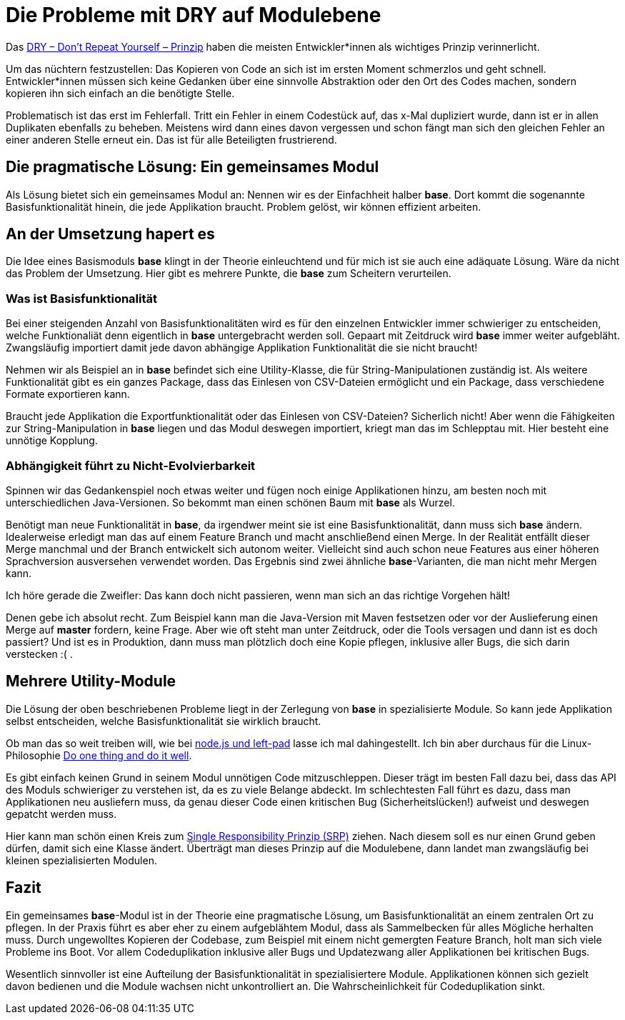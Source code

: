 = Die Probleme mit DRY auf Modulebene
:jbake-date: 2019-07-27
:jbake-author: JohannesDienst
:jbake-type: post
:jbake-status: published
:jbake-tags: buchreview

Das link:https://de.wikipedia.org/wiki/Don%E2%80%99t_repeat_yourself[DRY – Don't Repeat Yourself – Prinzip] haben die meisten
Entwickler*innen als wichtiges Prinzip verinnerlicht.

Um das nüchtern festzustellen: Das Kopieren von Code an sich ist im ersten Moment schmerzlos und geht schnell.
Entwickler*innen müssen sich keine Gedanken über eine sinnvolle Abstraktion oder den Ort des Codes machen, sondern kopieren ihn sich einfach an die benötigte Stelle.

Problematisch ist das erst im Fehlerfall. Tritt ein Fehler in einem Codestück auf, das x-Mal dupliziert wurde, dann ist er in allen Duplikaten ebenfalls
zu beheben. Meistens wird dann eines davon vergessen und schon fängt man sich den gleichen Fehler an einer anderen Stelle erneut ein. Das ist für alle
Beteiligten frustrierend.

== Die pragmatische Lösung: Ein gemeinsames Modul
Als Lösung bietet sich ein gemeinsames Modul an: Nennen wir es der Einfachheit halber *base*. Dort kommt die sogenannte Basisfunktionalität hinein,
die jede Applikation braucht. Problem gelöst, wir können effizient arbeiten.

== An der Umsetzung hapert es
Die Idee eines Basismoduls *base* klingt in der Theorie einleuchtend und für mich ist sie auch eine adäquate Lösung. Wäre da nicht das Problem der
Umsetzung. Hier gibt es mehrere Punkte, die **base** zum Scheitern verurteilen.

=== Was ist Basisfunktionalität
Bei einer steigenden Anzahl von Basisfunktionalitäten wird es für den einzelnen Entwickler immer schwieriger zu entscheiden, welche Funktionaliät
denn eigentlich in **base** untergebracht werden soll. Gepaart mit Zeitdruck wird *base* immer weiter aufgebläht. Zwangsläufig importiert damit
jede davon abhängige Applikation Funktionalität die sie nicht braucht!

Nehmen wir als Beispiel an in *base* befindet sich eine Utility-Klasse, die für String-Manipulationen zuständig ist. Als weitere Funktionalität
gibt es ein ganzes Package, dass das Einlesen von CSV-Dateien ermöglicht und ein Package, dass verschiedene Formate exportieren kann.

Braucht jede Applikation die Exportfunktionalität oder das Einlesen von CSV-Dateien? Sicherlich nicht! Aber wenn die Fähigkeiten zur
String-Manipulation in *base* liegen und das Modul deswegen importiert, kriegt man das im Schlepptau mit. Hier besteht eine unnötige Kopplung.

=== Abhängigkeit führt zu Nicht-Evolvierbarkeit
Spinnen wir das Gedankenspiel noch etwas weiter und fügen noch einige Applikationen hinzu, am besten noch mit unterschiedlichen Java-Versionen.
So bekommt man einen schönen Baum mit *base* als Wurzel.

Benötigt man neue Funktionalität in *base*, da irgendwer meint sie ist eine Basisfunktionalität, dann muss sich **base** ändern. Idealerweise
erledigt man das auf einem Feature Branch und macht anschließend einen Merge. In der Realität entfällt dieser Merge manchmal und der Branch
entwickelt sich autonom weiter. Vielleicht sind auch schon neue Features aus einer höheren Sprachversion ausversehen verwendet worden. Das
Ergebnis sind zwei ähnliche *base*-Varianten, die man nicht mehr Mergen kann.

Ich höre gerade die Zweifler: Das kann doch nicht passieren, wenn man sich an das richtige Vorgehen hält!

Denen gebe ich absolut recht. Zum Beispiel kann man die Java-Version mit Maven festsetzen oder vor der Auslieferung einen Merge auf *master*
fordern, keine Frage. Aber wie oft steht man unter Zeitdruck, oder die Tools versagen und dann ist es doch passiert?
Und ist es in Produktion, dann muss man plötzlich doch eine Kopie pflegen, inklusive aller Bugs, die sich darin verstecken :( .

== Mehrere Utility-Module
Die Lösung der oben beschriebenen Probleme liegt in der Zerlegung von *base* in spezialisierte Module. So kann jede Applikation
selbst entscheiden, welche Basisfunktionalität sie wirklich braucht.

Ob man das so weit treiben will, wie bei link:https://comlounge.net/npm-left-pad-javascript-markenstreit/[node.js und left-pad] lasse ich mal dahingestellt. Ich bin aber durchaus für die Linux-Philosophie link:https://en.wikipedia.org/wiki/Unix_philosophy#Do_One_Thing_and_Do_It_Well[Do one thing and do it well].

Es gibt einfach keinen Grund in seinem Modul unnötigen Code mitzuschleppen. Dieser trägt im besten Fall dazu bei, dass das API des Moduls
schwieriger zu verstehen ist, da es zu viele Belange abdeckt. Im schlechtesten Fall führt es dazu, dass man Applikationen neu ausliefern muss,
da genau dieser Code einen kritischen Bug (Sicherheitslücken!) aufweist und deswegen gepatcht werden muss.

Hier kann man schön einen Kreis zum link:http://clean-code-developer.de/weitere-infos/solid/[Single Responsibility Prinzip (SRP)] ziehen. Nach diesem soll es nur einen Grund geben dürfen, damit sich eine Klasse ändert. Überträgt man dieses Prinzip auf die Modulebene, dann landet man zwangsläufig bei kleinen spezialisierten Modulen.

== Fazit
Ein gemeinsames *base*-Modul ist in der Theorie eine pragmatische Lösung, um Basisfunktionalität an einem zentralen Ort zu pflegen.
In der Praxis führt es aber eher zu einem aufgeblähtem Modul, dass als Sammelbecken für alles Mögliche herhalten muss. Durch ungewolltes
Kopieren der Codebase, zum Beispiel mit einem nicht gemergten Feature Branch, holt man sich viele Probleme ins Boot. Vor allem
Codeduplikation inklusive aller Bugs und Updatezwang aller Applikationen bei kritischen Bugs.

Wesentlich sinnvoller ist eine Aufteilung der Basisfunktionalität in spezialisiertere Module. Applikationen können sich gezielt
davon bedienen und die Module wachsen nicht unkontrolliert an. Die Wahrscheinlichkeit für Codeduplikation sinkt.